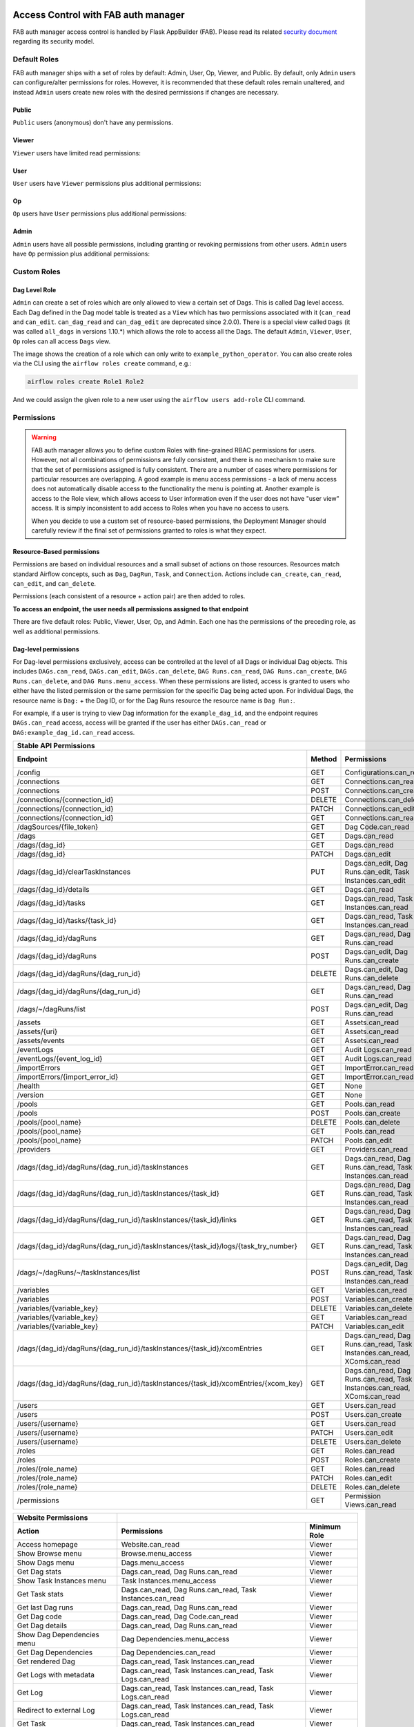  .. Licensed to the Apache Software Foundation (ASF) under one
    or more contributor license agreements.  See the NOTICE file
    distributed with this work for additional information
    regarding copyright ownership.  The ASF licenses this file
    to you under the Apache License, Version 2.0 (the
    "License"); you may not use this file except in compliance
    with the License.  You may obtain a copy of the License at

 ..   http://www.apache.org/licenses/LICENSE-2.0

 .. Unless required by applicable law or agreed to in writing,
    software distributed under the License is distributed on an
    "AS IS" BASIS, WITHOUT WARRANTIES OR CONDITIONS OF ANY
    KIND, either express or implied.  See the License for the
    specific language governing permissions and limitations
    under the License.

Access Control with FAB auth manager
====================================

FAB auth manager access control is handled by Flask AppBuilder (FAB).
Please read its related `security document <http://flask-appbuilder.readthedocs.io/en/latest/security.html>`_
regarding its security model.

.. spelling:word-list::
    clearTaskInstances
    dagRuns
    dagSources
    eventLogs
    importErrors
    taskInstances
    xcomEntries

Default Roles
'''''''''''''
FAB auth manager ships with a set of roles by default: Admin, User, Op, Viewer, and Public.
By default, only ``Admin`` users can configure/alter permissions for roles. However,
it is recommended that these default roles remain unaltered, and instead ``Admin`` users
create new roles with the desired permissions if changes are necessary.

Public
^^^^^^
``Public`` users (anonymous) don't have any permissions.

Viewer
^^^^^^
``Viewer`` users have limited read permissions:

.. exampleinclude:: /../../fab/src/airflow/providers/fab/auth_manager/security_manager/override.py
    :language: python
    :start-after: [START security_viewer_perms]
    :end-before: [END security_viewer_perms]

User
^^^^
``User`` users have ``Viewer`` permissions plus additional permissions:

.. exampleinclude:: /../../fab/src/airflow/providers/fab/auth_manager/security_manager/override.py
    :language: python
    :start-after: [START security_user_perms]
    :end-before: [END security_user_perms]

Op
^^
``Op`` users have ``User`` permissions plus additional permissions:

.. exampleinclude:: /../../fab/src/airflow/providers/fab/auth_manager/security_manager/override.py
    :language: python
    :start-after: [START security_op_perms]
    :end-before: [END security_op_perms]

Admin
^^^^^
``Admin`` users have all possible permissions, including granting or revoking permissions from
other users. ``Admin`` users have ``Op`` permission plus additional permissions:

.. exampleinclude:: /../../fab/src/airflow/providers/fab/auth_manager/security_manager/override.py
    :language: python
    :start-after: [START security_admin_perms]
    :end-before: [END security_admin_perms]

Custom Roles
'''''''''''''

Dag Level Role
^^^^^^^^^^^^^^
``Admin`` can create a set of roles which are only allowed to view a certain set of Dags. This is called Dag level access. Each Dag defined in the Dag model table
is treated as a ``View`` which has two permissions associated with it (``can_read`` and ``can_edit``. ``can_dag_read`` and ``can_dag_edit`` are deprecated since 2.0.0).
There is a special view called ``Dags`` (it was called ``all_dags`` in versions 1.10.*) which
allows the role to access all the Dags. The default ``Admin``, ``Viewer``, ``User``, ``Op`` roles can all access ``Dags`` view.

.. image:: /img/add-role.png
.. image:: /img/new-role.png

The image shows the creation of a role which can only write to
``example_python_operator``. You can also create roles via the CLI
using the ``airflow roles create`` command, e.g.:

.. code-block:: bash

  airflow roles create Role1 Role2

And we could assign the given role to a new user using the ``airflow
users add-role`` CLI command.


Permissions
'''''''''''


.. warning::

  FAB auth manager allows you to define custom Roles with fine-grained RBAC permissions for users. However, not all
  combinations of permissions are fully consistent, and there is no mechanism to make sure that the set of
  permissions assigned is fully consistent. There are a number of cases where permissions for
  particular resources are overlapping. A good example is menu access permissions - a lack of menu access
  does not automatically disable access to the functionality the menu is pointing at. Another example is access
  to the Role view, which allows access to User information even if the user does not have "user view" access.
  It is simply inconsistent to add access to Roles when you have no access to users.

  When you decide to use a custom set of resource-based permissions, the Deployment Manager should carefully
  review if the final set of permissions granted to roles is what they expect.


Resource-Based permissions
^^^^^^^^^^^^^^^^^^^^^^^^^^

Permissions are based on individual resources and a small subset of actions on those
resources. Resources match standard Airflow concepts, such as ``Dag``, ``DagRun``, ``Task``, and
``Connection``. Actions include ``can_create``, ``can_read``, ``can_edit``, and ``can_delete``.

Permissions (each consistent of a resource + action pair) are then added to roles.

**To access an endpoint, the user needs all permissions assigned to that endpoint**

There are five default roles: Public, Viewer, User, Op, and Admin. Each one has the permissions of the preceding role, as well as additional permissions.

Dag-level permissions
^^^^^^^^^^^^^^^^^^^^^

For Dag-level permissions exclusively, access can be controlled at the level of all Dags or individual Dag objects.
This includes ``DAGs.can_read``, ``DAGs.can_edit``, ``DAGs.can_delete``, ``DAG Runs.can_read``, ``DAG Runs.can_create``, ``DAG Runs.can_delete``, and ``DAG Runs.menu_access``.
When these permissions are listed, access is granted to users who either have the listed permission or the same permission for the specific Dag being acted upon.
For individual Dags, the resource name is ``Dag:`` + the Dag ID, or for the Dag Runs resource the resource name is ``Dag Run:``.

For example, if a user is trying to view Dag information for the ``example_dag_id``, and the endpoint requires ``DAGs.can_read`` access, access will be granted if the user has either ``DAGs.can_read`` or ``DAG:example_dag_id.can_read`` access.

================================================================================== ====== ================================================================= ============
Stable API Permissions
------------------------------------------------------------------------------------------------------------------------------------------------------------------------
Endpoint                                                                           Method Permissions                                                       Minimum Role
================================================================================== ====== ================================================================= ============
/config                                                                            GET    Configurations.can_read                                           Op
/connections                                                                       GET    Connections.can_read                                              Op
/connections                                                                       POST   Connections.can_create                                            Op
/connections/{connection_id}                                                       DELETE Connections.can_delete                                            Op
/connections/{connection_id}                                                       PATCH  Connections.can_edit                                              Op
/connections/{connection_id}                                                       GET    Connections.can_read                                              Op
/dagSources/{file_token}                                                           GET    Dag Code.can_read                                                 Viewer
/dags                                                                              GET    Dags.can_read                                                     Viewer
/dags/{dag_id}                                                                     GET    Dags.can_read                                                     Viewer
/dags/{dag_id}                                                                     PATCH  Dags.can_edit                                                     User
/dags/{dag_id}/clearTaskInstances                                                  PUT    Dags.can_edit, Dag Runs.can_edit, Task Instances.can_edit         User
/dags/{dag_id}/details                                                             GET    Dags.can_read                                                     Viewer
/dags/{dag_id}/tasks                                                               GET    Dags.can_read, Task Instances.can_read                            Viewer
/dags/{dag_id}/tasks/{task_id}                                                     GET    Dags.can_read, Task Instances.can_read                            Viewer
/dags/{dag_id}/dagRuns                                                             GET    Dags.can_read, Dag Runs.can_read                                  Viewer
/dags/{dag_id}/dagRuns                                                             POST   Dags.can_edit, Dag Runs.can_create                                User
/dags/{dag_id}/dagRuns/{dag_run_id}                                                DELETE Dags.can_edit, Dag Runs.can_delete                                User
/dags/{dag_id}/dagRuns/{dag_run_id}                                                GET    Dags.can_read, Dag Runs.can_read                                  Viewer
/dags/~/dagRuns/list                                                               POST   Dags.can_edit, Dag Runs.can_read                                  User
/assets                                                                            GET    Assets.can_read                                                   Viewer
/assets/{uri}                                                                      GET    Assets.can_read                                                   Viewer
/assets/events                                                                     GET    Assets.can_read                                                   Viewer
/eventLogs                                                                         GET    Audit Logs.can_read                                               Viewer
/eventLogs/{event_log_id}                                                          GET    Audit Logs.can_read                                               Viewer
/importErrors                                                                      GET    ImportError.can_read                                              Viewer
/importErrors/{import_error_id}                                                    GET    ImportError.can_read                                              Viewer
/health                                                                            GET    None                                                              Public
/version                                                                           GET    None                                                              Public
/pools                                                                             GET    Pools.can_read                                                     Op
/pools                                                                             POST   Pools.can_create                                                   Op
/pools/{pool_name}                                                                 DELETE Pools.can_delete                                                   Op
/pools/{pool_name}                                                                 GET    Pools.can_read                                                     Op
/pools/{pool_name}                                                                 PATCH  Pools.can_edit                                                     Op
/providers                                                                         GET    Providers.can_read                                                 Op
/dags/{dag_id}/dagRuns/{dag_run_id}/taskInstances                                  GET    Dags.can_read, Dag Runs.can_read, Task Instances.can_read         Viewer
/dags/{dag_id}/dagRuns/{dag_run_id}/taskInstances/{task_id}                        GET    Dags.can_read, Dag Runs.can_read, Task Instances.can_read         Viewer
/dags/{dag_id}/dagRuns/{dag_run_id}/taskInstances/{task_id}/links                  GET    Dags.can_read, Dag Runs.can_read, Task Instances.can_read         Viewer
/dags/{dag_id}/dagRuns/{dag_run_id}/taskInstances/{task_id}/logs/{task_try_number} GET    Dags.can_read, Dag Runs.can_read, Task Instances.can_read         Viewer
/dags/~/dagRuns/~/taskInstances/list                                               POST   Dags.can_edit, Dag Runs.can_read, Task Instances.can_read         User
/variables                                                                         GET    Variables.can_read                                                Op
/variables                                                                         POST   Variables.can_create                                              Op
/variables/{variable_key}                                                          DELETE Variables.can_delete                                              Op
/variables/{variable_key}                                                          GET    Variables.can_read                                                Op
/variables/{variable_key}                                                          PATCH  Variables.can_edit                                                Op
/dags/{dag_id}/dagRuns/{dag_run_id}/taskInstances/{task_id}/xcomEntries            GET    Dags.can_read, Dag Runs.can_read,                                 Viewer
                                                                                          Task Instances.can_read, XComs.can_read
/dags/{dag_id}/dagRuns/{dag_run_id}/taskInstances/{task_id}/xcomEntries/{xcom_key} GET    Dags.can_read, Dag Runs.can_read,                                 Viewer
                                                                                          Task Instances.can_read, XComs.can_read
/users                                                                             GET    Users.can_read                                                    Admin
/users                                                                             POST   Users.can_create                                                  Admin
/users/{username}                                                                  GET    Users.can_read                                                    Admin
/users/{username}                                                                  PATCH  Users.can_edit                                                    Admin
/users/{username}                                                                  DELETE Users.can_delete                                                  Admin
/roles                                                                             GET    Roles.can_read                                                    Admin
/roles                                                                             POST   Roles.can_create                                                  Admin
/roles/{role_name}                                                                 GET    Roles.can_read                                                    Admin
/roles/{role_name}                                                                 PATCH  Roles.can_edit                                                    Admin
/roles/{role_name}                                                                 DELETE Roles.can_delete                                                  Admin
/permissions                                                                       GET    Permission Views.can_read                                         Admin
================================================================================== ====== ================================================================= ============


====================================== ======================================================================= ============
Website Permissions
-------------------------------------- ------------------------------------------------------------------------------------
Action                                 Permissions                                                             Minimum Role
====================================== ======================================================================= ============
Access homepage                        Website.can_read                                                        Viewer
Show Browse menu                       Browse.menu_access                                                      Viewer
Show Dags menu                         Dags.menu_access                                                        Viewer
Get Dag stats                          Dags.can_read, Dag Runs.can_read                                        Viewer
Show Task Instances menu               Task Instances.menu_access                                              Viewer
Get Task stats                         Dags.can_read, Dag Runs.can_read, Task Instances.can_read               Viewer
Get last Dag runs                      Dags.can_read, Dag Runs.can_read                                        Viewer
Get Dag code                           Dags.can_read, Dag Code.can_read                                        Viewer
Get Dag details                        Dags.can_read, Dag Runs.can_read                                        Viewer
Show Dag Dependencies menu             Dag Dependencies.menu_access                                            Viewer
Get Dag Dependencies                   Dag Dependencies.can_read                                               Viewer
Get rendered Dag                       Dags.can_read, Task Instances.can_read                                  Viewer
Get Logs with metadata                 Dags.can_read, Task Instances.can_read, Task Logs.can_read              Viewer
Get Log                                Dags.can_read, Task Instances.can_read, Task Logs.can_read              Viewer
Redirect to external Log               Dags.can_read, Task Instances.can_read, Task Logs.can_read              Viewer
Get Task                               Dags.can_read, Task Instances.can_read                                  Viewer
Show XCom menu                         XComs.menu_access                                                       Op
Get XCom                               Dags.can_read, Task Instances.can_read, XComs.can_read                  Viewer
Create XCom                            XComs.can_create                                                        Op
Delete XCom                            XComs.can_delete                                                        Op
Triggers Task Instance                 Dags.can_edit, Task Instances.can_create                                User
Delete Dag                             Dags.can_delete                                                         User
Show Dag Runs menu                     Dag Runs.menu_access                                                    Viewer
Trigger Dag run                        Dags.can_edit, Dag Runs.can_create                                      User
Clear Dag                              Dags.can_edit, Task Instances.can_delete                                User
Clear Dag Run                          Dags.can_edit, Task Instances.can_delete                                User
Mark Dag as blocked                    DAGS.can_edit, Dag Runs.can_read                                        User
Mark Dag Run as failed                 DAGS.can_edit, Dag Runs.can_edit                                        User
Mark Dag Run as success                DAGS.can_edit, Dag Runs.can_edit                                        User
Mark Task as failed                    Dags.can_edit, Task Instances.can_edit                                  User
Mark Task as success                   Dags.can_edit, Task Instances.can_edit                                  User
Get Dag as tree                        Dags.can_read, Task Instances.can_read,                                 Viewer
                                       Task Logs.can_read
Get Dag as graph                       Dags.can_read, Task Instances.can_read,                                 Viewer
                                       Task Logs.can_read
Get Dag as duration graph              Dags.can_read, Task Instances.can_read                                  Viewer
Show all tries                         Dags.can_read, Task Instances.can_read                                  Viewer
Show landing times                     Dags.can_read, Task Instances.can_read                                  Viewer
Toggle Dag paused status               Dags.can_edit                                                           User
Show Gantt Chart                       Dags.can_read, Task Instances.can_read                                  Viewer
Get external links                     Dags.can_read, Task Instances.can_read                                  Viewer
Show Task Instances                    Dags.can_read, Task Instances.can_read                                  Viewer
Show Configurations menu               Configurations.menu_access                                              Op
Show Configs                           Configurations.can_read                                                 Viewer
Delete multiple records                Dags.can_edit                                                           User
Set Task Instance as running           Dags.can_edit                                                           User
Set Task Instance as failed            Dags.can_edit                                                           User
Set Task Instance as success           Dags.can_edit                                                           User
Set Task Instance as up_for_retry      Dags.can_edit                                                           User
Autocomplete                           Dags.can_read                                                           Viewer
Show Asset menu                        Assets.menu_access                                                      Viewer
Show Assets                            Assets.can_read                                                         Viewer
Show Docs menu                         Docs.menu_access                                                        Viewer
Show Documentation menu                Documentation.menu_access                                               Viewer
Show Jobs menu                         Jobs.menu_access                                                        Viewer
Show Audit Log                         Audit Logs.menu_access                                                  Viewer
Reset Password                         My Password.can_read, My Password.can_edit                              Viewer
Show Permissions menu                  Permission Views.menu_access                                            Admin
List Permissions                       Permission Views.can_read                                               Admin
Get My Profile                         My Profile.can_read                                                     Viewer
Update My Profile                      My Profile.can_edit                                                     Viewer
List Logs                              Audit Logs.can_read                                                     Viewer
List Jobs                              Jobs.can_read                                                           Viewer
Show SLA Misses menu                   SLA Misses.menu_access                                                  Viewer
List SLA Misses                        SLA Misses.can_read                                                     Viewer
List Plugins                           Plugins.can_read                                                        Viewer
Show Plugins menu                      Plugins.menu_access                                                     Viewer
Show Providers menu                    Providers.menu_access                                                   Op
List Providers                         Providers.can_read                                                      Op
List Task Reschedules                  Task Reschedules.can_read                                               Admin
Show Triggers menu                     Triggers.menu_access                                                    Admin
List Triggers                          Triggers.can_read                                                       Admin
Show Admin menu                        Admin.menu_access                                                       Viewer
Show Connections menu                  Connections.menu_access                                                 Op
Show Pools menu                        Pools.menu_access                                                       Viewer
Show Variables menu                    Variables.menu_access                                                   Op
Show Roles menu                        Roles.menu_access                                                       Admin
List Roles                             Roles.can_read                                                          Admin
Create Roles                           Roles.can_create                                                        Admin
Update Roles                           Roles.can_edit                                                          Admin
Delete Roles                           Roles.can_delete                                                        Admin
Show Users menu                        Users.menu_access                                                       Admin
Create Users                           Users.can_create                                                        Admin
Update Users                           Users.can_edit                                                          Admin
Delete Users                           Users.can_delete                                                        Admin
Reset user Passwords                   Passwords.can_edit, Passwords.can_read                                  Admin
====================================== ======================================================================= ============

These Dag-level controls can be set directly through the UI / CLI, or encoded in the dags themselves through the access_control arg.

Order of precedence for Dag-level permissions
^^^^^^^^^^^^^^^^^^^^^^^^^^^^^^^^^^^^^^^^^^^^^

Since Dag-level access control can be configured in multiple places, conflicts are inevitable and a clear resolution strategy is required. As a result,
Airflow considers the ``access_control`` argument supplied on a Dag itself to be completely authoritative if present, which has a few effects:

Setting ``access_control`` on a Dag will overwrite any previously existing Dag-level permissions if it is any value other than ``None``:

.. code-block:: python

    Dag(
        dag_id="example_fine_grained_access",
        start_date=pendulum.datetime(2021, 1, 1, tz="UTC"),
        access_control={
            "Viewer": {"can_edit", "can_read", "can_delete"},
        },
    )

It's also possible to add Dag Runs resource permissions in a similar way, but explicit adding the resource name to identify which resource the permissions are for:

.. code-block:: python

    Dag(
        dag_id="example_fine_grained_access",
        start_date=pendulum.datetime(2021, 1, 1, tz="UTC"),
        access_control={
            "Viewer": {"Dags": {"can_edit", "can_read", "can_delete"}, "Dag Runs": {"can_create"}},
        },
    )

This also means that setting ``access_control={}`` will wipe any existing Dag-level permissions for a given Dag from the DB:

.. code-block:: python

    Dag(
        dag_id="example_no_fine_grained_access",
        start_date=pendulum.datetime(2021, 1, 1, tz="UTC"),
        access_control={},
    )

Conversely, removing the access_control block from a Dag altogether (or setting it to ``None``) won't make any changes and can leave dangling permissions.

.. code-block:: python

    Dag(
        dag_id="example_indifferent_to_fine_grained_access",
        start_date=pendulum.datetime(2021, 1, 1, tz="UTC"),
    )

In the case that there is no ``access_control`` defined on the Dag itself, Airflow will defer to existing permissions defined in the DB, which
may have been set through the UI, CLI or by previous access_control args on the Dag in question.

In all cases, system-wide roles such as ``Can edit on DAG`` take precedence over dag-level access controls, such that they can be considered ``Can edit on DAG: *``
